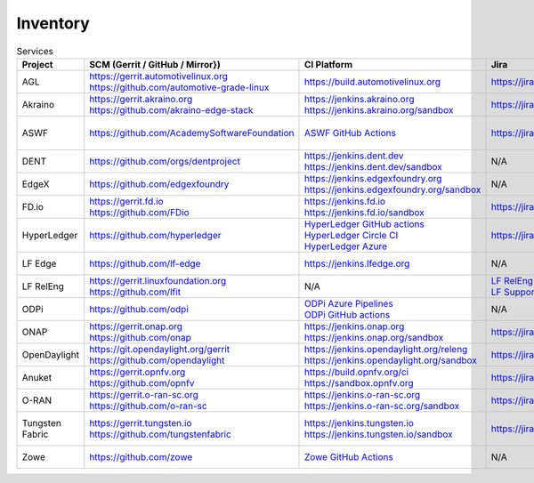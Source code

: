 .. _lfreleng-infra-inventory:

#########
Inventory
#########

.. list-table:: Services
   :widths: auto
   :header-rows: 1

   * - Project
     - SCM (Gerrit / GitHub / Mirror})
     - CI Platform
     - Jira
     - Artifact Repository
     - Build logs
     - Docs
     - Sonar
     - Insight Dashboard
     - Stats

   * - AGL
     - | https://gerrit.automotivelinux.org
       | https://github.com/automotive-grade-linux
     - https://build.automotivelinux.org
     - https://jira.automotivelinux.org
     - N/A
     - N/A
     - | https://wiki.automotivelinux.org
       | https://docs.automotivelinux.org
     - N/A
     - N/A
     - `AGL Jenkins <https://p.datadoghq.com/sb/c3585feaa-49d2003032adde1fe1218245f872b6aa>`_

   * - Akraino
     - | https://gerrit.akraino.org
       | https://github.com/akraino-edge-stack
     - | https://jenkins.akraino.org
       | https://jenkins.akraino.org/sandbox
     - https://jira.akraino.org
     - | https://nexus.akraino.org
       | https://nexus3.akraino.org
     - | https://logs.akraino.org
     - | https://wiki.akraino.org
     - https://sonarcloud.io/organizations/akraino-edge-stack/projects
     - https://insights.lfx.linuxfoundation.org/projects/lfedge%2Fakraino-edge-stack/dashboard
     - `Akraino Jenkins <https://p.datadoghq.com/sb/c3585feaa-26a3af549bae39b469659eab29682aa5>`_

   * - ASWF
     - https://github.com/AcademySoftwareFoundation
     - `ASWF GitHub Actions <https://github.com/AcademySoftwareFoundation>`_
     - https://jira.aswf.io
     - | `Artifactory <https://linuxfoundation.jfrog.io/artifactory/aswf-conan/>`_
       | `Docker Hub <https://hub.docker.com/u/aswf>`_
       | `GitHub Releases for source releases <https://github.com/AcademySoftwareFoundation>`_
     - N/A
     - https://wiki.aswf.io
     - https://sonarcloud.io/organizations/academysoftwarefoundation/projects
     - https://insights.lfx.linuxfoundation.org/projects/academy-software-foundation
     - N/A

   * - DENT
     - https://github.com/orgs/dentproject
     - | https://jenkins.dent.dev
       | https://jenkins.dent.dev/sandbox
     - N/A
     - https://nexus.dent.dev
     - https://logs.dent.dev/logs
     - https://github.com/dentproject/docs
     - N/A
     - https://lfanalytics.io/projects/dent/dashboard
     - `DENT Jenkins <https://p.datadoghq.com/sb/c3585feaa-b7a7266853c6b1668386e77aac8f361d>`_

   * - EdgeX
     - https://github.com/edgexfoundry
     - | https://jenkins.edgexfoundry.org
       | https://jenkins.edgexfoundry.org/sandbox
     - N/A
     - | https://nexus.edgexfoundry.org
       | https://nexus3.edgexfoundry.org
     - https://logs.edgexfoundry.org
     - | https://wiki.edgexfoundry.org
       | https://docs.edgexfoundry.org
     - https://sonarcloud.io/organizations/edgexfoundry/projects
     - https://insights.lfx.linuxfoundation.org/projects/lfedge%2Fedgex-foundry/dashboard
     - `EdgeX Jenkins <https://p.datadoghq.com/sb/c3585feaa-96d5da761fe79ea5f426caf9c85322f2>`_

   * - FD.io
     - | https://gerrit.fd.io
       | https://github.com/FDio
     - | https://jenkins.fd.io
       | https://jenkins.fd.io/sandbox
     - https://jira.fd.io
     - https://packagecloud.io/fdio
     - https://logs.fd.io
     - | https://wiki.fd.io
       | https://fd.io/documentation
     - https://sonarcloud.io/organizations/fdio/projects
     - https://insights.lfx.linuxfoundation.org/projects/lfn%2Ffdio/dashboard
     - `FD.io Jenkins <https://p.datadoghq.com/sb/c3585feaa-00f9540471c4351548451ba8d3644bc7>`_

   * - HyperLedger
     - https://github.com/hyperledger
     - | `HyperLedger GitHub actions <https://github.com/hyperledger>`_
       | `HyperLedger Circle CI <https://app.circleci.com/pipelines/github/hyperledger-labs>`_
       | `HyperLedger Azure <https://dev.azure.com/Hyperledger>`_
     - https://jira.hyperledger.org
     - https://hyperledger.jfrog.io/ui/packages
     - N/A
     - | https://wiki.hyperledger.org
       | https://hyperledger-fabric.readthedocs.io
     - N/A
     - N/A
     - `Hyperledger Jenkins <https://p.datadoghq.com/sb/4aea337fc-956801d8acf8c3488acc63492a03fd30>`_

   * - LF Edge
     - https://github.com/lf-edge
     - | https://jenkins.lfedge.org
     - N/A
     - N/A
     - N/A
     - https://wiki.lfedge.org
     - N/A
     - https://insights.lfx.linuxfoundation.org/projects/lfedge%2Ffledge/dashboard
     - `LF Edge Jenkins <https://p.datadoghq.com/sb/c3585feaa-b995f8100f8b4e83b2755a1de4315a36>`_

   * - LF RelEng
     - | https://gerrit.linuxfoundation.org
       | https://github.com/lfit
     - N/A
     - | `LF RelEng Projects <https://jira.linuxfoundation.org/secure/RapidBoard.jspa?rapidView=323>`_
       | `LF Support Desk <https://support.linuxfoundation.org>`_
     - N/A
     - N/A
     - https://docs.releng.linuxfoundation.org
     - N/A
     - N/A
     - N/A

   * - ODPi
     - https://github.com/odpi
     - | `ODPi Azure Pipelines <https://dev.azure.com/ODPi/Egeria/_build>`_
       | `ODPi GitHub actions <https://github.com/odpi>`_
     - N/A
     - https://odpi.jfrog.io/odpi/webapp
     - N/A
     - N/A
     - https://sonarcloud.io/organizations/odpi/projects
     - N/A
     - N/A

   * - ONAP
     - | https://gerrit.onap.org
       | https://github.com/onap
     - | https://jenkins.onap.org
       | https://jenkins.onap.org/sandbox
     - https://jira.onap.org
     - | https://nexus.onap.org
       | https://nexus3.onap.org
     - https://logs.onap.org
     - | https://wiki.onap.org
       | https://docs.onap.org
     - https://sonarcloud.io/organizations/onap/projects
     - https://insights.lfx.linuxfoundation.org/projects/lfn%2Fonap/dashboard
     - `ONAP Jenkins <https://p.datadoghq.com/sb/c3585feaa-b48f9953043368edd15ae9b57524b44b>`_

   * - OpenDaylight
     - | https://git.opendaylight.org/gerrit
       | https://github.com/opendaylight
     - | https://jenkins.opendaylight.org/releng
       | https://jenkins.opendaylight.org/sandbox
     - https://jira.opendaylight.org
     - | https://nexus.opendaylight.org
       | https://nexus3.opendaylight.org
     - https://logs.opendaylight.org
     - | https://wiki.opendaylight.org
       | https://docs.opendaylight.org
     - https://sonarcloud.io/organizations/opendaylight/projects
     - https://insights.lfx.linuxfoundation.org/projects/lfn%2Fodl/dashboard
     - `ODL Jenkins <https://p.datadoghq.com/sb/c3585feaa-ba527716d05609b44d719dbbd4f156e0>`_

   * - Anuket
     - | https://gerrit.opnfv.org
       | https://github.com/opnfv
     - | https://build.opnfv.org/ci
       | https://sandbox.opnfv.org
     - https://jira.opnfv.org
     - N/A
     - N/A
     - | https://wiki.anuket.io
       | https://docs.anuket.io
     - N/A
     - https://insights.lfx.linuxfoundation.org/projects/lfn%2Fanuket/dashboard
     - `Anuket Jenkins <https://p.datadoghq.com/sb/c3585feaa-c1a5c5696a6ca66b890e6615ea1cc906>`_

   * - O-RAN
     - | https://gerrit.o-ran-sc.org
       | https://github.com/o-ran-sc
     - | https://jenkins.o-ran-sc.org
       | https://jenkins.o-ran-sc.org/sandbox
     - https://jira.o-ran-sc.org
     - | https://nexus.o-ran-sc.org
       | https://nexus3.o-ran-sc.org
     - https://logs.o-ran-sc.org
     - | https://wiki.o-ran-sc.org
       | https://docs.o-ran-sc.org
     - https://sonarcloud.io/organizations/o-ran-sc/projects
     - https://insights.lfx.linuxfoundation.org/projects/oran/dashboard
     - `O-RAN Jenkins <https://p.datadoghq.com/sb/c3585feaa-9156c6e40b32063e5463befdab5f44e1>`_

   * - Tungsten Fabric
     - | https://gerrit.tungsten.io
       | https://github.com/tungstenfabric
     - | https://jenkins.tungsten.io
       | https://jenkins.tungsten.io/sandbox
     - https://jira.tungsten.io
     - N/A
     - N/A
     - | https://wiki.tungsten.io
       | https://docs.tungsten.io
     - N/A
     - https://insights.lfx.linuxfoundation.org/projects/lfn%2Ftungsten-fabric/dashboard
     - `Tungsten Fabric Jenkins <https://p.datadoghq.com/sb/c3585feaa-a035a6fdf3527de9be8772e9a30a5a0c>`_

   * - Zowe
     - https://github.com/zowe
     - `Zowe GitHub Actions <https://github.com/zowe>`_
     - N/A
     - https://zowe.jfrog.io
     - N/A
     - | https://wiki.openmainframeproject.org
       | https://docs.zowe.org
     - https://sonarcloud.io/organizations/zowe/projects
     - https://insights.lfx.linuxfoundation.org/projects/open-mainframe-project%2Fzowe/dashboard
     - N/A
